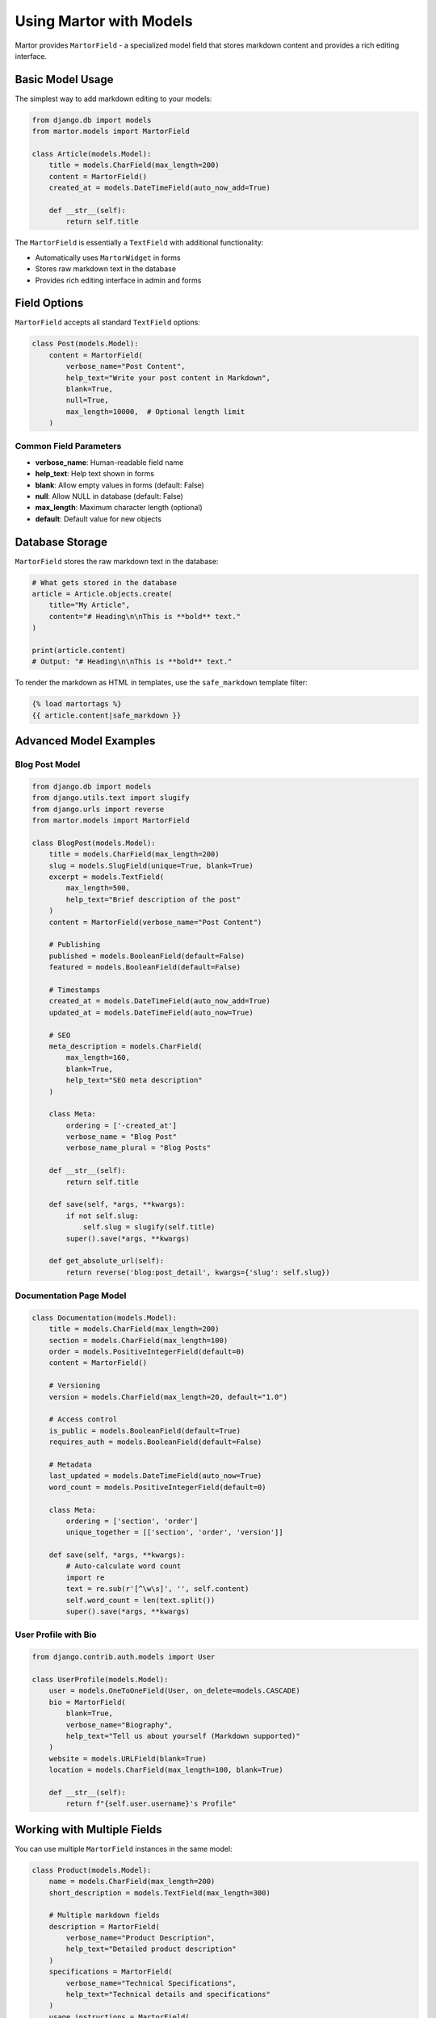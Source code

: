 Using Martor with Models
========================

Martor provides ``MartorField`` - a specialized model field that stores markdown content and provides a rich editing interface.

Basic Model Usage
-----------------

The simplest way to add markdown editing to your models:

.. code-block:: python

    from django.db import models
    from martor.models import MartorField

    class Article(models.Model):
        title = models.CharField(max_length=200)
        content = MartorField()
        created_at = models.DateTimeField(auto_now_add=True)
        
        def __str__(self):
            return self.title

The ``MartorField`` is essentially a ``TextField`` with additional functionality:

* Automatically uses ``MartorWidget`` in forms
* Stores raw markdown text in the database
* Provides rich editing interface in admin and forms

Field Options
-------------

``MartorField`` accepts all standard ``TextField`` options:

.. code-block:: python

    class Post(models.Model):
        content = MartorField(
            verbose_name="Post Content",
            help_text="Write your post content in Markdown",
            blank=True,
            null=True,
            max_length=10000,  # Optional length limit
        )

Common Field Parameters
~~~~~~~~~~~~~~~~~~~~~~~

* **verbose_name**: Human-readable field name
* **help_text**: Help text shown in forms
* **blank**: Allow empty values in forms (default: False)
* **null**: Allow NULL in database (default: False)
* **max_length**: Maximum character length (optional)
* **default**: Default value for new objects

Database Storage
----------------

``MartorField`` stores the raw markdown text in the database:

.. code-block:: python

    # What gets stored in the database
    article = Article.objects.create(
        title="My Article",
        content="# Heading\n\nThis is **bold** text."
    )
    
    print(article.content)
    # Output: "# Heading\n\nThis is **bold** text."

To render the markdown as HTML in templates, use the ``safe_markdown`` template filter:

.. code-block:: html

    {% load martortags %}
    {{ article.content|safe_markdown }}

Advanced Model Examples
-----------------------

Blog Post Model
~~~~~~~~~~~~~~~

.. code-block:: python

    from django.db import models
    from django.utils.text import slugify
    from django.urls import reverse
    from martor.models import MartorField

    class BlogPost(models.Model):
        title = models.CharField(max_length=200)
        slug = models.SlugField(unique=True, blank=True)
        excerpt = models.TextField(
            max_length=500,
            help_text="Brief description of the post"
        )
        content = MartorField(verbose_name="Post Content")
        
        # Publishing
        published = models.BooleanField(default=False)
        featured = models.BooleanField(default=False)
        
        # Timestamps
        created_at = models.DateTimeField(auto_now_add=True)
        updated_at = models.DateTimeField(auto_now=True)
        
        # SEO
        meta_description = models.CharField(
            max_length=160, 
            blank=True,
            help_text="SEO meta description"
        )
        
        class Meta:
            ordering = ['-created_at']
            verbose_name = "Blog Post"
            verbose_name_plural = "Blog Posts"
        
        def __str__(self):
            return self.title
        
        def save(self, *args, **kwargs):
            if not self.slug:
                self.slug = slugify(self.title)
            super().save(*args, **kwargs)
        
        def get_absolute_url(self):
            return reverse('blog:post_detail', kwargs={'slug': self.slug})

Documentation Page Model
~~~~~~~~~~~~~~~~~~~~~~~~

.. code-block:: python

    class Documentation(models.Model):
        title = models.CharField(max_length=200)
        section = models.CharField(max_length=100)
        order = models.PositiveIntegerField(default=0)
        content = MartorField()
        
        # Versioning
        version = models.CharField(max_length=20, default="1.0")
        
        # Access control
        is_public = models.BooleanField(default=True)
        requires_auth = models.BooleanField(default=False)
        
        # Metadata
        last_updated = models.DateTimeField(auto_now=True)
        word_count = models.PositiveIntegerField(default=0)
        
        class Meta:
            ordering = ['section', 'order']
            unique_together = [['section', 'order', 'version']]
        
        def save(self, *args, **kwargs):
            # Auto-calculate word count
            import re
            text = re.sub(r'[^\w\s]', '', self.content)
            self.word_count = len(text.split())
            super().save(*args, **kwargs)

User Profile with Bio
~~~~~~~~~~~~~~~~~~~~~

.. code-block:: python

    from django.contrib.auth.models import User

    class UserProfile(models.Model):
        user = models.OneToOneField(User, on_delete=models.CASCADE)
        bio = MartorField(
            blank=True,
            verbose_name="Biography",
            help_text="Tell us about yourself (Markdown supported)"
        )
        website = models.URLField(blank=True)
        location = models.CharField(max_length=100, blank=True)
        
        def __str__(self):
            return f"{self.user.username}'s Profile"

Working with Multiple Fields
----------------------------

You can use multiple ``MartorField`` instances in the same model:

.. code-block:: python

    class Product(models.Model):
        name = models.CharField(max_length=200)
        short_description = models.TextField(max_length=300)
        
        # Multiple markdown fields
        description = MartorField(
            verbose_name="Product Description",
            help_text="Detailed product description"
        )
        specifications = MartorField(
            verbose_name="Technical Specifications",
            help_text="Technical details and specifications"
        )
        usage_instructions = MartorField(
            verbose_name="Usage Instructions",
            help_text="How to use this product"
        )
        
        price = models.DecimalField(max_digits=10, decimal_places=2)

Form Integration
----------------

``MartorField`` automatically provides the rich editor in forms:

.. code-block:: python

    from django import forms
    from .models import BlogPost

    class BlogPostForm(forms.ModelForm):
        class Meta:
            model = BlogPost
            fields = ['title', 'excerpt', 'content', 'published']
            # MartorField automatically uses MartorWidget

For custom form field behavior, override the widget:

.. code-block:: python

    from martor.widgets import MartorWidget

    class BlogPostForm(forms.ModelForm):
        class Meta:
            model = BlogPost
            fields = ['title', 'content']
            widgets = {
                'content': MartorWidget(attrs={
                    'data-upload-url': '/custom-upload/',
                    'data-search-users-url': '/custom-user-search/',
                }),
            }

Querying Markdown Content
-------------------------

You can query markdown content like any text field:

.. code-block:: python

    # Search for posts containing specific text
    posts = BlogPost.objects.filter(content__icontains='django')
    
    # Case-insensitive search
    posts = BlogPost.objects.filter(content__icontains='Django')
    
    # Search in title or content
    posts = BlogPost.objects.filter(
        models.Q(title__icontains='tutorial') |
        models.Q(content__icontains='tutorial')
    )
    
    # Find posts with specific markdown syntax
    posts = BlogPost.objects.filter(content__contains='```python')

Template Usage
--------------

Display markdown content in templates using the ``safe_markdown`` filter:

.. code-block:: html

    {% load martortags %}
    
    <article>
        <h1>{{ post.title }}</h1>
        <div class="post-content">
            {{ post.content|safe_markdown }}
        </div>
    </article>

With additional CSS for better rendering:

.. code-block:: html

    {% load static %}
    {% load martortags %}
    
    {% block css %}
        <link href="{% static 'plugins/css/highlight.min.css' %}" rel="stylesheet">
        <link href="{% static 'martor/css/martor.bootstrap.min.css' %}" rel="stylesheet">
    {% endblock %}
    
    <div class="martor-preview">
        {{ post.content|safe_markdown }}
    </div>
    
    {% block js %}
        <script src="{% static 'plugins/js/highlight.min.js' %}"></script>
        <script>
            document.querySelectorAll('pre code').forEach(function(block) {
                hljs.highlightBlock(block);
            });
        </script>
    {% endblock %}

Performance Considerations
--------------------------

Caching Rendered HTML
~~~~~~~~~~~~~~~~~~~~~~

For better performance, consider caching the rendered HTML:

.. code-block:: python

    from django.core.cache import cache
    from django.utils.html import mark_safe
    from martor.utils import markdownify

    class BlogPost(models.Model):
        content = MartorField()
        
        def get_html_content(self):
            cache_key = f"post_html_{self.pk}_{self.updated_at.timestamp()}"
            html_content = cache.get(cache_key)
            
            if html_content is None:
                html_content = markdownify(self.content)
                cache.set(cache_key, html_content, 3600)  # Cache for 1 hour
            
            return mark_safe(html_content)

Database Indexing
~~~~~~~~~~~~~~~~~

For text search performance, consider adding database indexes:

.. code-block:: python

    class BlogPost(models.Model):
        content = MartorField(db_index=True)  # Simple index
        
        class Meta:
            # Or use composite indexes
            indexes = [
                models.Index(fields=['published', 'created_at']),
                models.Index(fields=['title', 'content']),  # For search
            ]

Migration Considerations
------------------------

When adding ``MartorField`` to existing models:

.. code-block:: python

    # Migration example
    from django.db import migrations
    from martor.models import MartorField

    class Migration(migrations.Migration):
        dependencies = [
            ('myapp', '0001_initial'),
        ]

        operations = [
            migrations.AddField(
                model_name='blogpost',
                name='content',
                field=MartorField(blank=True),
            ),
        ]

Converting from TextField
~~~~~~~~~~~~~~~~~~~~~~~~~

If you're converting an existing ``TextField`` to ``MartorField``:

.. code-block:: python

    # Before
    class Post(models.Model):
        content = models.TextField()
    
    # After
    class Post(models.Model):
        content = MartorField()  # Data is preserved

The data is preserved since both fields store text in the database.

Best Practices
--------------

1. **Use descriptive verbose_name and help_text**:

.. code-block:: python

    content = MartorField(
        verbose_name="Article Content",
        help_text="Write your article content using Markdown syntax"
    )

2. **Consider field length limits for large content**:

.. code-block:: python

    # For very large content, consider using TextField with MartorWidget
    from martor.widgets import MartorWidget
    
    class Documentation(models.Model):
        content = models.TextField(widgets=MartorWidget)

3. **Use appropriate blank/null settings**:

.. code-block:: python

    # For optional content
    bio = MartorField(blank=True)
    
    # For required content (default)
    description = MartorField()

4. **Consider validation**:

.. code-block:: python

    from django.core.exceptions import ValidationError
    
    def validate_markdown_length(value):
        if len(value.split()) > 1000:
            raise ValidationError("Content must be less than 1000 words")
    
    class Post(models.Model):
        content = MartorField(validators=[validate_markdown_length])

Next Steps
----------

* :doc:`forms` - Using Martor in Django forms
* :doc:`widgets` - Customizing the Martor widget
* :doc:`admin` - Integrating with Django admin
* :doc:`../examples/basic` - Complete examples
